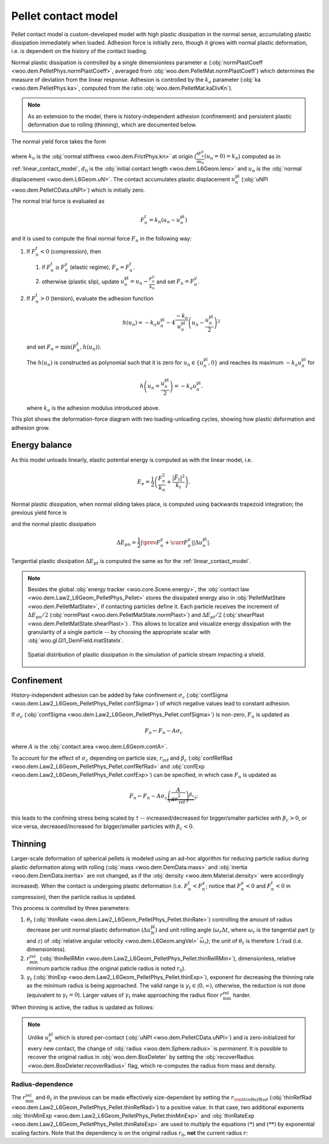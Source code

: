 .. _pellet-contact-model:

==============================
Pellet contact model
==============================

Pellet contact model is custom-developed model with high plastic dissipation in the normal sense, accumulating plastic dissipation immediately when loaded. Adhesion force is initially zero, though it grows with normal plastic deformation, i.e. is dependent on the history of the contact loading.

Normal plastic dissipation is controlled by a single dimensionless parameter :math:`\alpha` (:obj:`normPlastCoeff <woo.dem.PelletPhys.normPlastCoeff>`, averaged from :obj:`woo.dem.PelletMat.normPlastCoeff`) which determines the measure of deviation from the linear response.  Adhesion is controlled by the :math:`k_a` parameter (:obj:`ka <woo.dem.PelletPhys.ka>`, computed from the ratio :obj:`woo.dem.PelletMat.kaDivKn`).

.. note:: As an extension to the model, there is history-independent adhesion (confinement) and persistent plastic deformation due to rolling (thinning), which are documented below.

The normal yield force takes the form

.. math::
   :nowrap:

   \begin{align*}
   F_n^y&=-\frac{k_n d_0}{\alpha}\log\left(\alpha\frac{-u_n}{d_0}+1\right), \\
   \frac{\partial F_n^y}{\partial u_n}&=\frac{k_n}{\alpha\frac{-u_n}{d_0}+1}
   \end{align*}

where :math:`k_n` is the :obj:`normal stiffness <woo.dem.FrictPhys.kn>` at origin (:math:`\frac{\partial F_n^y}{\partial u_n}(u_n=0)=k_n`) computed as in :ref:`linear_contact_model`, :math:`d_0` is the :obj:`initial contact length <woo.dem.L6Geom.lens>` and :math:`u_n` is the :obj:`normal displacement <woo.dem.L6Geom.uN>`. The contact accumulates plastic displacement :math:`u_n^{\mathrm{pl}}` (:obj:`uNPl <woo.dem.PelletCData.uNPl>`) which is initially zero.

The normal trial force is evaluated as

.. math:: F_n^t=k_n(u_n-u_n^{\mathrm{pl}})

and it is used to compute the final normal force :math:`F_n` in the following way:

1. If :math:`F_n^t<0` (compression), then

   1. if :math:`F_n^t\geq F_n^y` (elastic regime), :math:`F_n=F_n^t`.

   2. otherwise (plastic slip), update :math:`u_n^{\mathrm{pl}}=u_n-\frac{F_n^y}{k_n}` and set :math:`F_n=F_n^y`.
 
2. If :math:`F_n^t>0` (tension), evaluate the adhesion function

   .. math:: h(u_n)=-k_a u_n^{\mathrm{pl}}-4\frac{-k_a}{u_n^{\mathrm{pl}}}\left(u_n-\frac{u_n^{\mathrm{pl}}}{2}\right)^2

   and set :math:`F_n=\min(F_n^t,h(u_n))`.

   The :math:`h(u_n)` is constructed as polynomial such that it is zero for :math:`u_n\in\{u_n^{\mathrm{pl}},0\}` and reaches its maximum :math:`-k_a u_n^{\mathrm{pl}}` for 
   
   .. math:: h\left(u_n=\frac{u_n^{\mathrm{pl}}}{2}\right)=-k_a u_n^{\mathrm{pl}}.

   where :math:`k_a` is the adhesion modulus introduced above.

This plot shows the deformation-force diagram with two loading-unloading cycles, showing how plastic deformation and adhesion grow.

.. plot::

   import numpy, pylab, woo.dem
   pylab.figure(figsize=(8,6),dpi=160)
   xx=numpy.linspace(0,-1e-3,100)
   xxShort=xx[xx>-5e-4]
   uNPl=-2e-4
   alpha,kn,d0=3.,1e1,1e-3
   ka=.1*kn
   law=woo.dem.Law2_L6Geom_PelletPhys_Pellet
   def fn(uN,uNPl=0.):
      ft=max(law.yieldForce(uN=uN,d0=d0,kn=kn,alpha=alpha),(uN-uNPl)*kn)
      if ft<0: return ft
      else: return law.adhesionForce(uN,uNPl,ka=ka)
   pylab.plot(xxShort,[kn*x for x in xxShort],label='elastic')
   pylab.plot(xx,[fn(x) for x in xx],label='plastic surface')
   pylab.plot(xx,[fn(x,uNPl) for x in xx])
   pylab.plot(xx,[fn(x,2*uNPl) for x in xx])
   pylab.xlabel('normal displacement $u_n$')
   pylab.ylabel('normal force $F_n$')

   pylab.axhline(0,color='black',linewidth=2)
   pylab.axvline(0,color='black',linewidth=2)
   pylab.annotate('$-k_a u_n^{\\rm pl}$',(uNPl,law.adhesionForce(uNPl,2*uNPl,ka=ka)),xytext=(-10,10),textcoords='offset points',)
   unloadX=1.5*uNPl
   angle=52
   pylab.annotate(r'elastic unloading',(unloadX,kn*(unloadX-uNPl)),xytext=(-70,0),textcoords='offset points',rotation=angle)
   pylab.annotate(r'plastic loading',(.5*unloadX,fn(.5*unloadX)),xytext=(-70,5),textcoords='offset points',rotation=39)
   pylab.annotate(r'adhesion',(uNPl,law.adhesionForce(uNPl,2*uNPl,ka=ka)),xytext=(-80,0),textcoords='offset points',rotation=15)
   pylab.annotate(r'$-\frac{k_n d_0}{\alpha}\log\left(\alpha\frac{-u_n}{d_0}+1\right)$',(4*uNPl,fn(4*uNPl)),xytext=(10,-10),textcoords='offset points')
   pylab.annotate(r'$k_n u_n$',(uNPl,uNPl*kn),xytext=(0,-10),textcoords='offset points')
   pylab.plot(uNPl,0,'ro')
   pylab.annotate(r'$u_n^{\rm pl}$',(uNPl,0),xytext=(10,-20),textcoords='offset points')
   pylab.grid(True)


Energy balance
--------------

As this model unloads linearly, elastic potential energy is computed as with the linear model, i.e.

.. math:: E_e=\frac{1}{2}\left(\frac{F_n^2}{k_n}+\frac{|\vec{F}_t|^2}{k_t}\right).

Normal plastic dissipation, when normal sliding takes place, is computed using backwards trapezoid integration; the previous yield force is

.. math::
   :nowrap:

   \begin{align*}
      \Delta u_n^{\mathrm{pl}}&=\prev{{u_n^{\mathrm{pl}}}}-\curr{{u_n^{\mathrm{pl}}}} \\
      \prev{{F_n^y}}&\approx \curr{{F_n^y}} + \frac{\partial F_n^y}{\partial u_n}(\curr{u_n})\Delta u_n^{\mathrm{pl}}
   \end{align*}

and the normal plastic dissipation

.. math:: \Delta E_{pn}=\frac{1}{2}\left|\prev{{F_n^y}}+\curr{{F_n^y}}\right| \left|\Delta u_n^{\mathrm{pl}}\right|.

Tangential plastic dissipation :math:`\Delta E_{pt}` is computed the same as for the :ref:`linear_contact_model`.

.. note:: Besides the global :obj:`energy tracker <woo.core.Scene.energy>`, the :obj:`contact law <woo.dem.Law2_L6Geom_PelletPhys_Pellet>` stores the dissipated energy also in :obj:`PelletMatState <woo.dem.PelletMatState>`, if contacting particles define it. Each particle receives the increment of :math:`\Delta E_{pn}/2` (:obj:`normPlast <woo.dem.PelletMatState.normPlast>`) and :math:`\Delta E_{pt}/2` (:obj:`shearPlast <woo.dem.PelletMatState.shearPlast>`) . This allows to localize and visualize energy dissipation with the granularity of a single particle -- by choosing the appropriate scalar with :obj:`woo.gl.Gl1_DemField.matStateIx`.

   .. figure:: fig/pellet-shield-dissipation.png
      :align: center
      :width: 100%

      Spatial distribution of plastic dissipation in the simulation of particle stream impacting a shield.

Confinement
-----------

History-independent adhesion can be added by fake confinement :math:`\sigma_c` (:obj:`confSigma <woo.dem.Law2_L6Geom_PelletPhys_Pellet.confSigma>`) of which negative values lead to constant adhesion.

If :math:`\sigma_c` (:obj:`confSigma <woo.dem.Law2_L6Geom_PelletPhys_Pellet.confSigma>`) is non-zero, :math:`F_n` is updated as

.. math:: F_n \leftarrow F_n-A\sigma_c

where :math:`A` is the :obj:`contact area <woo.dem.L6Geom.contA>`.

To account for the effect of :math:`\sigma_c` depending on particle size, :math:`r_{\mathrm{ref}}` and :math:`\beta_c` (:obj:`confRefRad <woo.dem.Law2_L6Geom_PelletPhys_Pellet.confRefRad>` and :obj:`confExp <woo.dem.Law2_L6Geom_PelletPhys_Pellet.confExp>`) can be specified, in which case :math:`F_n` is updated as 

.. math:: F_n \leftarrow F_n-A\sigma_c\underbrace{\left(\frac{A}{\pi r_{\mathrm{ref}}^2}\right)^{\beta_c}}_{\dagger};

this leads to the confining stress being scaled by :math:`\dagger` -- increased/decreased for bigger/smaller particles with :math:`\beta_c>0`, or vice versa, decreased/increased for bigger/smaller particles with :math:`\beta_c<0`.


Thinning
---------

Larger-scale deformation of spherical pellets is modeled using an ad-hoc algorithm for reducing particle radius during plastic deformation along with rolling (:obj:`mass <woo.dem.DemData.mass>` and :obj:`inertia <woo.dem.DemData.inertia>` are not changed, as if the :obj:`density <woo.dem.Material.density>` were accordingly increased). When the contact is undergoing plastic deformation (i.e. :math:`F_n^t<F_n^y`; notice that :math:`F_n^y<0` and :math:`F_n^t<0` in compression), then the particle radius is updated. 

This process is controlled by three parameters:

#. :math:`\theta_t` (:obj:`thinRate <woo.dem.Law2_L6Geom_PelletPhys_Pellet.thinRate>`) controlling the amount of radius decrease per unit normal plastic deformation (:math:`\Delta u_N^{\mathrm{pl}}`) and unit rolling angle (:math:`\omega_r\Delta t`, where :math:`\omega_r` is the tangential part (:math:`y` and :math:`z`) of :obj:`relative angular velocity <woo.dem.L6Geom.angVel>` :math:`\vec{\omega}_r`); the unit of :math:`\theta_t` is therefore :math:`\mathrm{1/rad}` (i.e. dimensionless).

#. :math:`r_{\min}^{\mathrm{rel}}` (:obj:`thinRelRMin <woo.dem.Law2_L6Geom_PelletPhys_Pellet.thinRelRMin>`), dimensionless, relative minimum particle radius (the original paticle radius is noted :math:`r_0`).

#. :math:`\gamma_t` (:obj:`thinExp <woo.dem.Law2_L6Geom_PelletPhys_Pellet.thinExp>`), exponent for decreasing the thinning rate as the minimum radius is being approached. The valid range is :math:`\gamma_t\in\langle 0,\infty)`, otherwise, the reduction is not done (equivalent to :math:`\gamma_t=0`). Larger values of :math:`\gamma_t` make approaching the radius floor :math:`r_{\min}^{\mathrm{rel}}` harder.

.. plot::

	import numpy, pylab, woo.dem
	r0,r1=0.7,1.0
	rr=numpy.linspace(r0,r1,150)
	expFunc=lambda r,gamma: ((r-r0)/(r1-r0))**gamma
	kw=dict(linewidth=3,alpha=.5)
	for gamma in (0,.2,1,2,10): pylab.plot(rr,[expFunc(r,gamma) for r in rr],label=r'$\gamma_t=%g$'%gamma,**kw)
	l=pylab.legend(loc='best')
	l.get_frame().set_alpha(.6)
	pylab.ylim(-.05,1.05)
	pylab.xlim(.9*r0,1.1*r1)
	pylab.xlabel('radius')
	pylab.ylabel(r'reduction of thinning rate $\theta_t$')
	for r in (r0,r1): pylab.axvline(r,color='black',linewidth=2,alpha=.4)
	pylab.grid(True)
	pylab.suptitle('Reduction of $\\theta_t$ based on $r$ (with $r_0=1$, $r_{\min}^{\mathrm{rel}}=0.7$)')

When thinning is active, the radius is updated as follows:

.. math::
	:nowrap:

	\begin{align}
		r_{\min} &= r_{\min}^{\mathrm{rel}} r_0, \tag{*} \\
		\Delta u_N^{\mathrm{pl}}&=\curr{(u_N^{\mathrm{pl}})}-\prev{(u_N^{\mathrm{pl}})}, \\
		(\Delta r)_0 &=\theta_t \Delta u_N^{\mathrm{pl}} \omega_r \Delta t, \tag{**} \\
		\Delta r&=\begin{cases}(\Delta_r)_0 & \gamma_t<0 \\ (\Delta_r)_0\left(\frac{r-r_{\min}}{r_0-r_{\min}}\right)^{\gamma_t} & \mbox{otherwise} \end{cases}, \\
		r & \rightarrow \min(r-\Delta r,r_{\min}).
	\end{align}

.. note:: Unlike :math:`u_n^{\mathrm{pl}}` which is stored per-contact (:obj:`uNPl <woo.dem.PelletCData.uNPl>`) and is zero-initialized for every new contact, the change of :obj:`radius <woo.dem.Sphere.radius>` is *permanent*. It is possible to recover the original radius in :obj:`woo.dem.BoxDeleter` by setting the :obj:`recoverRadius <woo.dem.BoxDeleter.recoverRadius>` flag, which re-computes the radius from mass and density.

.. _pellet-contact-model-thinning-radius-dependence:

Radius-dependence
'''''''''''''''''
The :math:`r_{\min}^{\mathrm{rel}}` and :math:`\theta_t` in the previous can be made effectively size-dependent by setting the :math:`r_{\rm thinRefRad}` (:obj:`thinRefRad <woo.dem.Law2_L6Geom_PelletPhys_Pellet.thinRefRad>`) to a positive value. In that case, two additional exponents :obj:`thinMinExp <woo.dem.Law2_L6Geom_PelletPhys_Pellet.thinMinExp>` and :obj:`thinRateExp <woo.dem.Law2_L6Geom_PelletPhys_Pellet.thinRateExp>` are used to multiply the equations :math:`(*)` and :math:`(**)` by exponential scaling factors. Note that the dependency is on the original radius :math:`r_0`, **not** the current radius :math:`r`:

.. math::
	:nowrap:

	\begin{align*}
		r_{\min} &= \underbrace{\left(\frac{r_0}{r_{\rm thinRefRad}}\right)^{\rm thinMinExp} r_{\min}^{\mathrm{rel}} }  r_0, \tag{*} \\
		(\Delta r)_0 &=\underbrace{\left(\frac{r_0}{r_{\rm thinRefRad}}\right)^{\rm thinRateExp} \theta_t} \Delta u_N^{\mathrm{pl}} \omega_r \Delta t. \tag{**} \\
	\end{align*}


